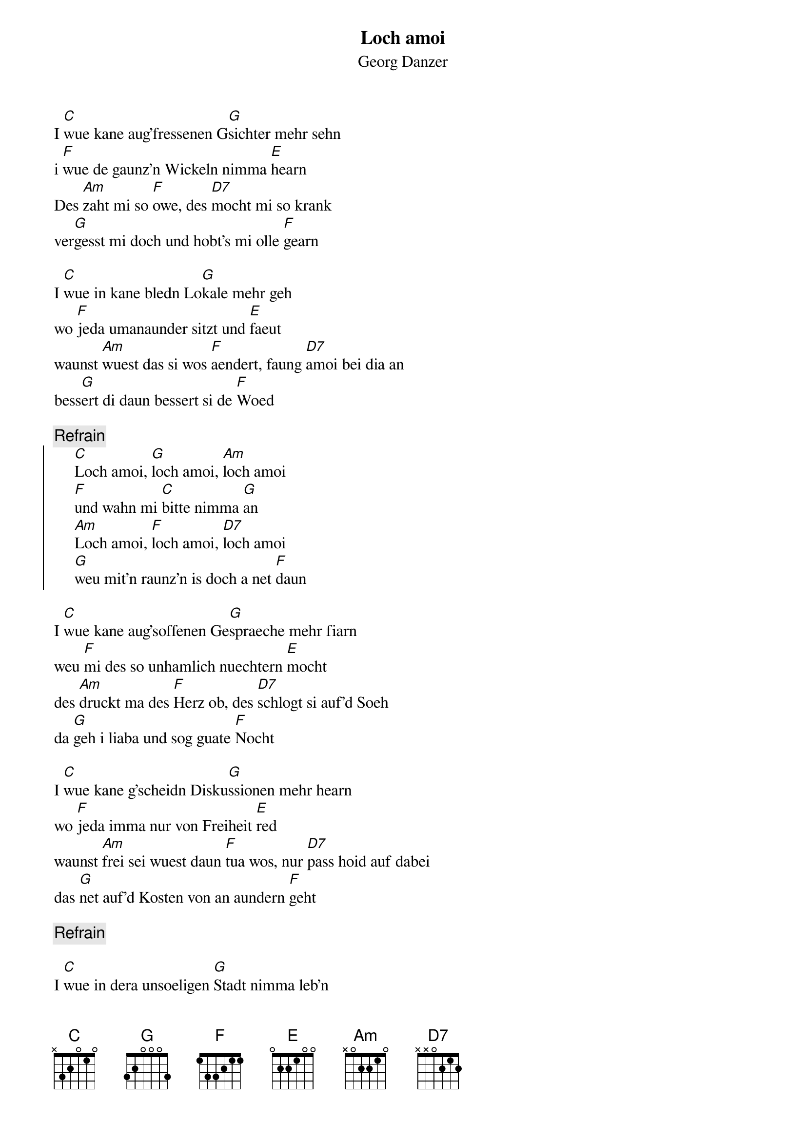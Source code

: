 # From:    Kaempf Michael <Kaempf@p6.gud.siemens.co.at>
{t:Loch amoi}
{st:Georg Danzer}

I [C]wue kane aug'fressenen G[G]sichter mehr sehn
i [F]wue de gaunz'n Wickeln nimma [E]hearn
Des [Am]zaht mi so [F]owe, des [D7]mocht mi so krank
ver[G]gesst mi doch und hobt's mi olle [F]gearn

I [C]wue in kane bledn Lo[G]kale mehr geh
wo [F]jeda umanaunder sitzt und [E]faeut
waunst [Am]wuest das si wos [F]aendert, faung [D7]amoi bei dia an
bess[G]ert di daun bessert si de [F]Woed

{c:Refrain}
{soc}
     [C]Loch amoi, [G]loch amoi, [Am]loch amoi
     [F]und wahn mi [C]bitte nimma [G]an
     [Am]Loch amoi, [F]loch amoi, [D7]loch amoi
     [G]weu mit'n raunz'n is doch a net [F]daun
{eoc}

I [C]wue kane aug'soffenen Ge[G]spraeche mehr fiarn
weu [F]mi des so unhamlich nuechtern [E]mocht
des [Am]druckt ma des [F]Herz ob, des [D7]schlogt si auf'd Soeh
da [G]geh i liaba und sog guate [F]Nocht

I [C]wue kane g'scheidn Disku[G]ssionen mehr hearn
wo [F]jeda imma nur von Freiheit [E]red
waunst [Am]frei sei wuest daun [F]tua wos, nur [D7]pass hoid auf dabei
das [G]net auf'd Kosten von an aundern [F]geht

{c:Refrain}

I [C]wue in dera unsoeligen [G]Stadt nimma leb'n
wost [F]jed'n Tog funf Kilo schwera [E]wiast
wo [Am]da die Woarheit [F]aufgeht, wia a [D7]schwindsuechtiger Mond
und [G]wost die an de Leukaemie ver[F]lierst

